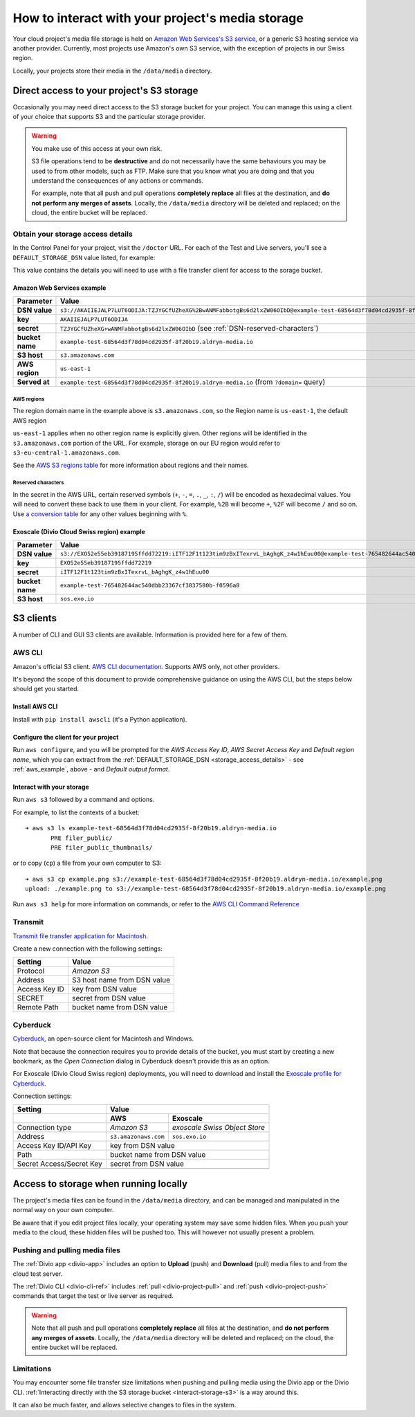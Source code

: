 .. _interact-storage:

How to interact with your project's media storage
=================================================

Your cloud project's media file storage is held on `Amazon Web Services's S3
service <https://aws.amazon.com/s3/>`_, or a generic S3 hosting service via
another provider. Currently, most projects use Amazon's own S3 service, with
the exception of projects in our Swiss region.

Locally, your projects store their media in the ``/data/media`` directory.


.. _interact-storage-s3:

Direct access to your project's S3 storage
------------------------------------------

Occasionally you may need direct access to the S3 storage bucket for your
project. You can manage this using a client of your choice that supports S3 and
the particular storage provider.

..  warning::

    You make use of this access at your own risk.

    S3 file operations tend to be **destructive** and do not necessarily have
    the same behaviours you may be used to from other models, such as FTP. Make
    sure that you know what you are doing and that you understand the
    consequences of any actions or commands.

    For example, note that all push and pull operations **completely replace**
    all files at the destination, and **do not perform any merges of assets**.
    Locally, the ``/data/media`` directory will be deleted and replaced; on the
    cloud, the entire bucket will be replaced.


.. _storage_access_details:

Obtain your storage access details
~~~~~~~~~~~~~~~~~~~~~~~~~~~~~~~~~~

In the Control Panel for your project, visit the ``/doctor`` URL. For each of
the Test and Live servers, you'll see a ``DEFAULT_STORAGE_DSN`` value listed,
for example:

.. image:: /images/default-storage-dsn.png
   :alt: 'Default storage DSN value'

This value contains the details you will need to use with a file transfer
client for access to the sorage bucket.


.. _aws_example:

Amazon Web Services example
^^^^^^^^^^^^^^^^^^^^^^^^^^^

===============  =============================================================
Parameter        Value
===============  =============================================================
**DSN value**    ``s3://AKAIIEJALP7LUT6ODIJA:TZJYGCfUZheXG%2BwANMFabbotgBs6d2lxZW06OIbD@example-test-68564d3f78d04cd2935f-8f20b19.aldryn-media.io.s3.amazonaws.com/?domain=example-test-68564d3f78d04cd2935f-8f20b19.aldryn-media.io``
**key**          ``AKAIIEJALP7LUT6ODIJA``
**secret**       ``TZJYGCfUZheXG+wANMFabbotgBs6d2lxZW06OIbD`` (see :ref:`DSN-reserved-characters`)
**bucket name**  ``example-test-68564d3f78d04cd2935f-8f20b19.aldryn-media.io``
**S3 host**      ``s3.amazonaws.com``
**AWS region**   ``us-east-1``
**Served at**    ``example-test-68564d3f78d04cd2935f-8f20b19.aldryn-media.io`` (from ``?domain=`` query)
===============  =============================================================


AWS regions
...........

The region domain name in the example above is ``s3.amazonaws.com``, so the
Region name is ``us-east-1``, the default AWS region

``us-east-1`` applies when no other region name is explicitly given. Other
regions will be identified in the ``s3.amazonaws.com`` portion of the URL. For
example, storage on our EU region would refer to
``s3-eu-central-1.amazonaws.com``.

See the `AWS S3 regions table
<http://docs.aws.amazon.com/general/latest/gr/rande.html#s3_region>`_ for more
information about regions and their names.


.. _DSN-reserved-characters:

Reserved characters
...................

In the secret in the AWS URL, certain reserved symbols (``+``, ``-``, ``=``,
``.``, ``_``, ``:``, ``/``) will be encoded as hexadecimal values. You will
need to convert these back to use them in your client. For example, ``%2B``
will become ``+``, ``%2F`` will become ``/`` and so on. Use `a conversion table
<https://en.wikipedia.org/wiki/ASCII#Printable_characters>`_ for any other
values beginning with ``%``.


Exoscale (Divio Cloud Swiss region) example
^^^^^^^^^^^^^^^^^^^^^^^^^^^^^^^^^^^^^^^^^^^

===============  =============================================================
Parameter        Value
===============  =============================================================
**DSN value**    ``s3://EXO52e55eb39187195ffdd72219:iITF12F1t123tim9zBxITexrvL_bAghgK_z4w1hEuu00@example-test-765482644ac540dbb23367cf3837580b-f0596a8.sos.exo.io/?auth=s3``
**key**          ``EXO52e55eb39187195ffdd72219``
**secret**       ``iITF12F1t123tim9zBxITexrvL_bAghgK_z4w1hEuu00``
**bucket name**  ``example-test-765482644ac540dbb23367cf3837580b-f0596a8``
**S3 host**      ``sos.exo.io``
===============  =============================================================


S3 clients
----------

A number of CLI and GUI S3 clients are available. Information is provided here
for a few of them.


AWS CLI
~~~~~~~

Amazon's official S3 client. `AWS CLI documentation
<http://docs.aws.amazon.com/cli/>`_. Supports AWS only, not other providers.

It's beyond the scope of this document to provide comprehensive guidance on
using the AWS CLI, but the steps below should get you started.


Install AWS CLI
^^^^^^^^^^^^^^^

Install with ``pip install awscli`` (it's a Python application).


Configure the client for your project
^^^^^^^^^^^^^^^^^^^^^^^^^^^^^^^^^^^^^

Run ``aws configure``, and you will be prompted for the *AWS Access Key ID*,
*AWS Secret Access Key* and *Default region name*, which you can extract from
the :ref:`DEFAULT_STORAGE_DSN <storage_access_details>` - see
:ref:`aws_example`, above - and *Default output format*.


Interact with your storage
^^^^^^^^^^^^^^^^^^^^^^^^^^

Run ``aws s3`` followed by a command and options.

For example, to list the contexts of a bucket::

    ➜ aws s3 ls example-test-68564d3f78d04cd2935f-8f20b19.aldryn-media.io
           PRE filer_public/
           PRE filer_public_thumbnails/

or to copy (``cp``) a file from your own computer to S3::

    ➜ aws s3 cp example.png s3://example-test-68564d3f78d04cd2935f-8f20b19.aldryn-media.io/example.png
    upload: ./example.png to s3://example-test-68564d3f78d04cd2935f-8f20b19.aldryn-media.io/example.png

Run ``aws s3 help`` for more information on commands, or refer to the `AWS CLI
Command Reference
<http://docs.aws.amazon.com/cli/latest/reference/s3/index.html>`_


Transmit
~~~~~~~~

`Transmit file transfer application for Macintosh
<https://www.panic.com/transmit>`_.

Create a new connection with the following settings:

=============  ===============
Setting        Value
=============  ===============
Protocol       *Amazon S3*
Address        S3 host name from DSN value
Access Key ID  key from DSN value
SECRET         secret from DSN value
Remote Path    bucket name from DSN value
=============  ===============


Cyberduck
~~~~~~~~~

`Cyberduck <https://cyberduck.io>`_, an open-source client for Macintosh and
Windows.

Note that because the connection requires you to provide details of the bucket,
you must start by creating a new bookmark, as the *Open Connection* dialog in
Cyberduck doesn't provide this as an option.

For Exoscale (Divio Cloud Swiss region) deployments, you will need to download
and install the `Exoscale profile for Cyberduck
<https://svn.cyberduck.io/trunk/profiles/exoscale.cyberduckprofile>`_.

Connection settings:

========================  ====================  =============================
Setting                   Value
------------------------  ---------------------------------------------------
\                         AWS                   Exoscale
========================  ====================  =============================
Connection type           *Amazon S3*           *exoscale Swiss Object Store*
Address                   ``s3.amazonaws.com``  ``sos.exo.io``
Access Key ID/API Key     key from DSN value
------------------------  ---------------------------------------------------
Path                      bucket name from DSN value
------------------------  ---------------------------------------------------
Secret Access/Secret Key  secret from DSN value
------------------------  ---------------------------------------------------
========================  ====================  =============================


Access to storage when running locally
--------------------------------------

The project's media files can be found in the ``/data/media`` directory, and
can be managed and manipulated in the normal way on your own computer.

Be aware that if you edit project files locally, your operating system may save
some hidden files. When you push your media to the cloud, these hidden files
will be pushed too. This will however not usually present a problem.


Pushing and pulling media files
~~~~~~~~~~~~~~~~~~~~~~~~~~~~~~~

The :ref:`Divio app <divio-app>` includes an option to **Upload** (push) and
**Download** (pull) media files to and from the cloud test server.

The :ref:`Divio CLI <divio-cli-ref>` includes :ref:`pull <divio-project-pull>`
and :ref:`push <divio-project-push>` commands that target the test or live
server as required.

..  warning::

    Note that all push and pull operations **completely replace** all files at
    the destination, and **do not perform any merges of assets**. Locally, the
    ``/data/media`` directory will be deleted and replaced; on the cloud, the
    entire bucket will be replaced.


Limitations
~~~~~~~~~~~

You may encounter some file transfer size limitations when pushing and pulling
media using the Divio app or the Divio CLI. :ref:`Interacting directly with the
S3 storage bucket <interact-storage-s3>` is a way around this.

It can also be much faster, and allows selective changes to files in the system.
